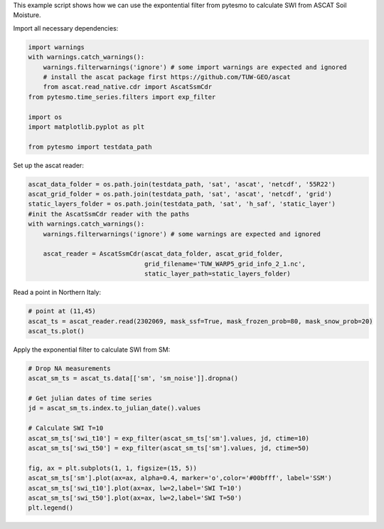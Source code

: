 .. _ascat-swi-example-page:

This example script shows how we can use the expontential filter from pytesmo
to calculate SWI from ASCAT Soil Moisture.

Import all necessary dependencies:

.. code:: python

    import warnings
    with warnings.catch_warnings():
        warnings.filterwarnings('ignore') # some import warnings are expected and ignored
        # install the ascat package first https://github.com/TUW-GEO/ascat
        from ascat.read_native.cdr import AscatSsmCdr
    from pytesmo.time_series.filters import exp_filter

    import os
    import matplotlib.pyplot as plt

    from pytesmo import testdata_path

Set up the ascat reader:

.. code:: python

    ascat_data_folder = os.path.join(testdata_path, 'sat', 'ascat', 'netcdf', '55R22')
    ascat_grid_folder = os.path.join(testdata_path, 'sat', 'ascat', 'netcdf', 'grid')
    static_layers_folder = os.path.join(testdata_path, 'sat', 'h_saf', 'static_layer')
    #init the AscatSsmCdr reader with the paths
    with warnings.catch_warnings():
        warnings.filterwarnings('ignore') # some warnings are expected and ignored

        ascat_reader = AscatSsmCdr(ascat_data_folder, ascat_grid_folder,
                                   grid_filename='TUW_WARP5_grid_info_2_1.nc',
                                   static_layer_path=static_layers_folder)

Read a point in Northern Italy:

.. code:: python

    # point at (11,45)
    ascat_ts = ascat_reader.read(2302069, mask_ssf=True, mask_frozen_prob=80, mask_snow_prob=20)
    ascat_ts.plot()

.. image:: output_1_1.png

Apply the exponential filter to calculate SWI from SM:

.. code:: python

    # Drop NA measurements
    ascat_sm_ts = ascat_ts.data[['sm', 'sm_noise']].dropna()

    # Get julian dates of time series
    jd = ascat_sm_ts.index.to_julian_date().values

    # Calculate SWI T=10
    ascat_sm_ts['swi_t10'] = exp_filter(ascat_sm_ts['sm'].values, jd, ctime=10)
    ascat_sm_ts['swi_t50'] = exp_filter(ascat_sm_ts['sm'].values, jd, ctime=50)

    fig, ax = plt.subplots(1, 1, figsize=(15, 5))
    ascat_sm_ts['sm'].plot(ax=ax, alpha=0.4, marker='o',color='#00bfff', label='SSM')
    ascat_sm_ts['swi_t10'].plot(ax=ax, lw=2,label='SWI T=10')
    ascat_sm_ts['swi_t50'].plot(ax=ax, lw=2,label='SWI T=50')
    plt.legend()

.. image:: output_2_1.png
